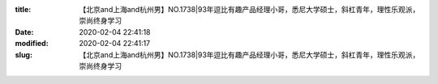 
:title: 【北京and上海and杭州男】NO.1738|93年逗比有趣产品经理小哥，悉尼大学硕士，斜杠青年，理性乐观派，崇尚终身学习
:date: 2020-02-04 22:41:18
:modified: 2020-02-04 22:41:17
:slug: 【北京and上海and杭州男】NO.1738|93年逗比有趣产品经理小哥，悉尼大学硕士，斜杠青年，理性乐观派，崇尚终身学习


.. raw:: html
    :file: html/【北京and上海and杭州男】NO.1738|93年逗比有趣产品经理小哥，悉尼大学硕士，斜杠青年，理性乐观派，崇尚终身学习.html
